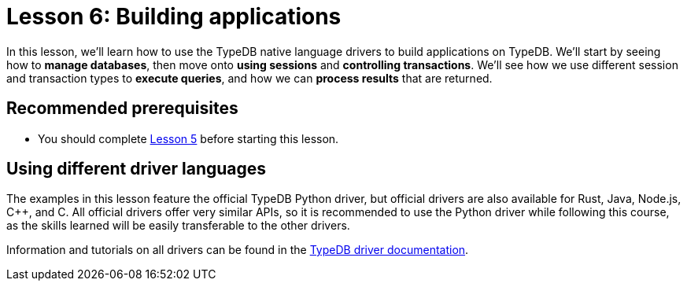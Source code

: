 = Lesson 6: Building applications

In this lesson, we'll learn how to use the TypeDB native language drivers to build applications on TypeDB. We'll start by seeing how to *manage databases*, then move onto *using sessions* and *controlling transactions*. We'll see how we use different session and transaction types to *execute queries*, and how we can *process results* that are returned.

== Recommended prerequisites

* You should complete xref:learn::5-defining-schemas/5-defining-schemas.adoc[Lesson 5] before starting this lesson.

== Using different driver languages

The examples in this lesson feature the official TypeDB Python driver, but official drivers are also available for Rust, Java, Node.js, C++, and C. All official drivers offer very similar APIs, so it is recommended to use the Python driver while following this course, as the skills learned will be easily transferable to the other drivers.


Information and tutorials on all drivers can be found in the xref:drivers::overview.adoc[TypeDB driver documentation].
